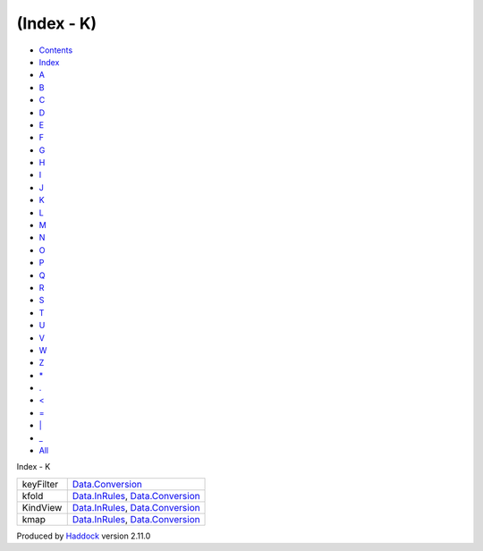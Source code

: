 ===========
(Index - K)
===========

-  `Contents <index.html>`__
-  `Index <doc-index.html>`__

 

-  `A <doc-index-A.html>`__
-  `B <doc-index-B.html>`__
-  `C <doc-index-C.html>`__
-  `D <doc-index-D.html>`__
-  `E <doc-index-E.html>`__
-  `F <doc-index-F.html>`__
-  `G <doc-index-G.html>`__
-  `H <doc-index-H.html>`__
-  `I <doc-index-I.html>`__
-  `J <doc-index-J.html>`__
-  `K <doc-index-K.html>`__
-  `L <doc-index-L.html>`__
-  `M <doc-index-M.html>`__
-  `N <doc-index-N.html>`__
-  `O <doc-index-O.html>`__
-  `P <doc-index-P.html>`__
-  `Q <doc-index-Q.html>`__
-  `R <doc-index-R.html>`__
-  `S <doc-index-S.html>`__
-  `T <doc-index-T.html>`__
-  `U <doc-index-U.html>`__
-  `V <doc-index-V.html>`__
-  `W <doc-index-W.html>`__
-  `Z <doc-index-Z.html>`__
-  `\* <doc-index-42.html>`__
-  `. <doc-index-46.html>`__
-  `< <doc-index-60.html>`__
-  `= <doc-index-61.html>`__
-  `\| <doc-index-124.html>`__
-  `\_ <doc-index-95.html>`__
-  `All <doc-index-All.html>`__

Index - K

+-------------+----------------------------------------------------------------------------------------------------------+
| keyFilter   | `Data.Conversion <Data-Conversion.html#v:keyFilter>`__                                                   |
+-------------+----------------------------------------------------------------------------------------------------------+
| kfold       | `Data.InRules <Data-InRules.html#v:kfold>`__, `Data.Conversion <Data-Conversion.html#v:kfold>`__         |
+-------------+----------------------------------------------------------------------------------------------------------+
| KindView    | `Data.InRules <Data-InRules.html#t:KindView>`__, `Data.Conversion <Data-Conversion.html#t:KindView>`__   |
+-------------+----------------------------------------------------------------------------------------------------------+
| kmap        | `Data.InRules <Data-InRules.html#v:kmap>`__, `Data.Conversion <Data-Conversion.html#v:kmap>`__           |
+-------------+----------------------------------------------------------------------------------------------------------+

Produced by `Haddock <http://www.haskell.org/haddock/>`__ version 2.11.0
